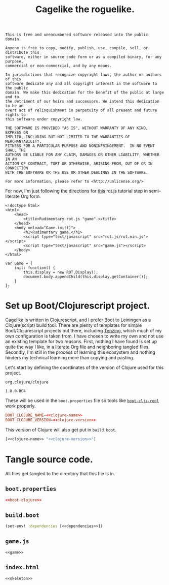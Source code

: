 #+TITLE: Cagelike the roguelike.

#+BEGIN_SRC text :tangle UNLICENSE :padline no
  This is free and unencumbered software released into the public domain.

  Anyone is free to copy, modify, publish, use, compile, sell, or distribute this
  software, either in source code form or as a compiled binary, for any purpose,
  commercial or non-commercial, and by any means.

  In jurisdictions that recognize copyright laws, the author or authors of this
  software dedicate any and all copyright interest in the software to the public
  domain. We make this dedication for the benefit of the public at large and to
  the detriment of our heirs and successors. We intend this dedication to be an
  overt act of relinquishment in perpetuity of all present and future rights to
  this software under copyright law.

  THE SOFTWARE IS PROVIDED "AS IS", WITHOUT WARRANTY OF ANY KIND, EXPRESS OR
  IMPLIED, INCLUDING BUT NOT LIMITED TO THE WARRANTIES OF MERCHANTABILITY,
  FITNESS FOR A PARTICULAR PURPOSE AND NONINFRINGEMENT.  IN NO EVENT SHALL THE
  AUTHORS BE LIABLE FOR ANY CLAIM, DAMAGES OR OTHER LIABILITY, WHETHER IN AN
  ACTION OF CONTRACT, TORT OR OTHERWISE, ARISING FROM, OUT OF OR IN CONNECTION
  WITH THE SOFTWARE OR THE USE OR OTHER DEALINGS IN THE SOFTWARE.

  For more information, please refer to <http://unlicense.org/>
#+END_SRC

For now, I'm just following the directions for [[http://www.roguebasin.com/index.php?title=Rot.js_tutorial,_part_1][this]] rot.js tutorial step in
semi-literate Org form.

#+BEGIN_SRC web :noweb-ref skeleton
  <!doctype html>
  <html>
      <head>
          <title>Rudimentary rot.js "game".</title>
      </head>
      <body onload="Game.init()">
          <h1>Rudimentary game.</h1>
          <script type="text/javascript" src="rot.js/rot.min.js"></script>
          <script type="text/javascript" src="game.js"></script>
      </body>
  </html>
#+END_SRC

#+BEGIN_SRC web :noweb-ref game
  var Game = {
      init: function() {
          this.display = new ROT.Display();
          document.body.appendChild(this.display.getContainer());
      }
  };
#+END_SRC

* Set up Boot/Clojurescript project.

  Cagelike is written in Clojurescript, and I prefer Boot to Leiningen as a
  Clojure(script) build tool. There are plenty of templates for simple
  Boot/Clojurescript projects out there, including [[https://github.com/martinklepsch/tenzing][Tenzing]], which much of my
  own configuration is taken from. I have chosen to write my own and not use an
  existing template for two reasons. First, nothing I have found is set up
  quite the way I like, in a literate Org file and neighboring tangled
  files. Secondly, I'm still in the process of learning this ecosystem and
  nothing hinders my technical learning more than copying and pasting.

  Let's start by defining the coordinates of the version of Clojure used for
  this project.

  #+BEGIN_SRC text :noweb-ref clojure-name
    org.clojure/clojure
  #+END_SRC

  #+BEGIN_SRC text :noweb-ref clojure-version
    1.8.0-RC4
  #+END_SRC

  These will be used in the =boot.properties= file so tools like
  [[https://github.com/adzerk-oss/boot-cljs-repl][=boot-cljs-repl=]] work properly.

  #+BEGIN_SRC conf :noweb-ref boot-clojure
    BOOT_CLOJURE_NAME=<<clojure-name>>
    BOOT_CLOJURE_VERSION=<<clojure-version>>
  #+END_SRC

  This version of Clojure will also get put in =build.boot=.

  #+BEGIN_SRC clojure :noweb-ref dependencies
    [<<clojure-name>> "<<clojure-version>>"]
  #+END_SRC

* Tangle source code.
   :PROPERTIES:
   :header-args: :noweb yes :padline no
   :END:

  All files get tangled to the directory that this file is in.

** =boot.properties=

   #+BEGIN_SRC conf :tangle boot.properties
     <<boot-clojure>>
   #+END_SRC

** =build.boot=

   #+BEGIN_SRC clojure :tangle build.boot
     (set-env! :dependencies [<<dependencies>>])
   #+END_SRC

** =game.js=

   #+BEGIN_SRC web :tangle game.js
     <<game>>
   #+END_SRC

** =index.html=

   #+BEGIN_SRC web :tangle index.html
     <<skeleton>>
   #+END_SRC
